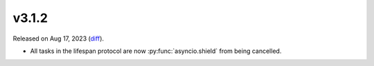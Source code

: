 v3.1.2
======

Released on Aug 17, 2023 (`diff`_).

* All tasks in the lifespan protocol are now :py:func:`asyncio.shield` from being cancelled.

.. _`diff`: https://gitlab.com/jsonrpc/jsonrpc-py/-/compare/v3.1.1...v3.1.2
